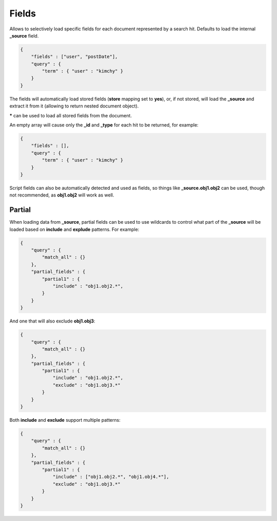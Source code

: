.. _es-guide-reference-api-search-fields:

======
Fields
======

Allows to selectively load specific fields for each document represented by a search hit. Defaults to load the internal **_source** field.


.. code-block:: js


    {
        "fields" : ["user", "postDate"],
        "query" : {
            "term" : { "user" : "kimchy" }
        }
    }


The fields will automatically load stored fields (**store** mapping set to **yes**), or, if not stored, will load the **_source** and extract it from it (allowing to return nested document object).


***** can be used to load all stored fields from the document.


An empty array will cause only the **_id** and **_type** for each hit to be returned, for example:


.. code-block:: js


    {
        "fields" : [],
        "query" : {
            "term" : { "user" : "kimchy" }
        }
    }


Script fields can also be automatically detected and used as fields, so things like **_source.obj1.obj2** can be used, though not recommended, as **obj1.obj2** will work as well.


Partial
-------

When loading data from **_source**, partial fields can be used to use wildcards to control what part of the **_source** will be loaded based on **include** and **explude** patterns. For example:


.. code-block:: js


    {
        "query" : {
            "match_all" : {}
        },
        "partial_fields" : {
            "partial1" : {
                "include" : "obj1.obj2.*",
            }
        }
    }


And one that will also exclude **obj1.obj3**:


.. code-block:: js


    {
        "query" : {
            "match_all" : {}
        },
        "partial_fields" : {
            "partial1" : {
                "include" : "obj1.obj2.*",
                "exclude" : "obj1.obj3.*"
            }
        }
    }


Both **include** and **exclude** support multiple patterns:


.. code-block:: js


    {
        "query" : {
            "match_all" : {}
        },
        "partial_fields" : {
            "partial1" : {
                "include" : ["obj1.obj2.*", "obj1.obj4.*"],
                "exclude" : "obj1.obj3.*"
            }
        }
    }


